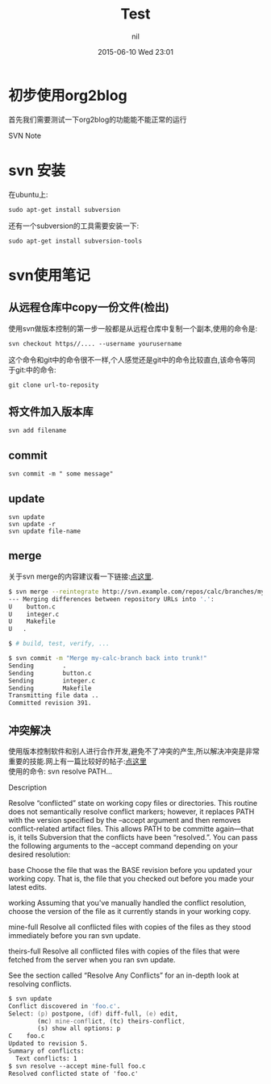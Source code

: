 #+STARTUP: showall
#+STARTUP: hidestars
#+OPTIONS: H:2 num:nil tags:nil toc:nil timestamps:t
#+LAYOUT: post
#+AUTHOR: nil
#+DATE: 2015-06-10 Wed 23:01
#+TITLE: Test
#+DESCRIPTION: test
#+CATEGORIES: Test


* 初步使用org2blog
首先我们需要测试一下org2blog的功能能不能正常的运行

SVN Note
* svn 安装
在ubuntu上:

#+BEGIN_SRC 
sudo apt-get install subversion 
#+END_SRC

还有一个subversion的工具需要安装一下:

#+BEGIN_SRC 
sudo apt-get install subversion-tools
#+END_SRC

* svn使用笔记
** 从远程仓库中copy一份文件(检出)
使用svn做版本控制的第一步一般都是从远程仓库中复制一个副本,使用的命令是:

#+BEGIN_SRC 
svn checkout https//.... --username yourusername
#+END_SRC

这个命令和git中的命令很不一样,个人感觉还是git中的命令比较直白,该命令等同
于git:中的命令:

#+BEGIN_SRC 
git clone url-to-reposity
#+END_SRC
** 将文件加入版本库
#+BEGIN_SRC 
svn add filename
#+END_SRC
** commit
#+BEGIN_SRC 
svn commit -m " some message"
#+END_SRC
** update
#+BEGIN_SRC 
svn update
svn update -r 
svn update file-name
#+END_SRC
** merge
关于svn merge的内容建议看一下链接:[[http://svnbook.red-bean.com/en/1.6/svn.ref.svn.c.merge.html][点这里]]. 
#+source: svn merge
#+begin_src zsh
$ svn merge --reintegrate http://svn.example.com/repos/calc/branches/my-calc-branch
--- Merging differences between repository URLs into '.':
U    button.c
U    integer.c
U    Makefile
U   .

$ # build, test, verify, ...

$ svn commit -m "Merge my-calc-branch back into trunk!"
Sending        .
Sending        button.c
Sending        integer.c
Sending        Makefile
Transmitting file data ..
Committed revision 391.
#+end_src

** 冲突解决
使用版本控制软件和别人进行合作开发,避免不了冲突的产生,所以解决冲突是非常重要的技能.网上有一篇比较好的帖子:[[http://svnbook.red-bean.com/en/1.6/svn.ref.svn.c.resolve.html][点这里]] \\
使用的命令: svn resolve PATH...

Description

Resolve “conflicted” state on working copy files or directories. This routine does not semantically resolve conflict markers; however, it replaces PATH with the version specified by the --accept argument and then removes conflict-related artifact files. This allows PATH to be committe again—that is, it tells Subversion that the conflicts have been “resolved.”. You can pass the following arguments to the --accept command depending on your desired resolution:

base
Choose the file that was the BASE revision before you updated your working copy. That is, the file that you checked out before you made your latest edits.

working
Assuming that you've manually handled the conflict resolution, choose the version of the file as it currently stands in your working copy.

mine-full
Resolve all conflicted files with copies of the files as they stood immediately before you ran svn update.

theirs-full
Resolve all conflicted files with copies of the files that were fetched from the server when you ran svn update.

See the section called “Resolve Any Conflicts” for an in-depth look at resolving conflicts.
#+source: svn resolved the conflict
#+begin_src zsh
$ svn update
Conflict discovered in 'foo.c'.
Select: (p) postpone, (df) diff-full, (e) edit,
        (mc) mine-conflict, (tc) theirs-conflict,
        (s) show all options: p
C    foo.c
Updated to revision 5.
Summary of conflicts:
  Text conflicts: 1
$ svn resolve --accept mine-full foo.c
Resolved conflicted state of 'foo.c'
#+end_src
